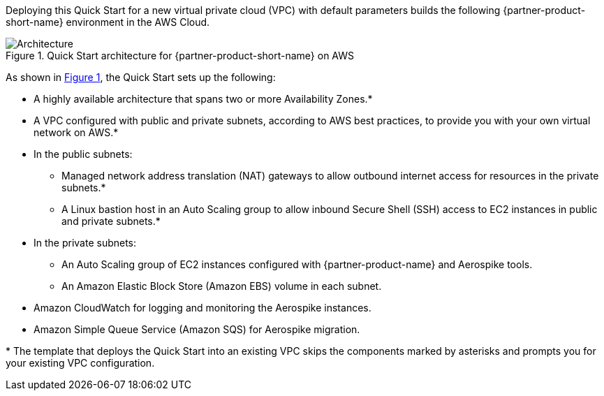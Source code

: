 :xrefstyle: short

Deploying this Quick Start for a new virtual private cloud (VPC) with
default parameters builds the following {partner-product-short-name} environment in the AWS Cloud.

[#architecture1]
.Quick Start architecture for {partner-product-short-name} on AWS
image::../images/architecture_diagram.png[Architecture]

As shown in <<architecture1>>, the Quick Start sets up the following:

* A highly available architecture that spans two or more Availability Zones.*
* A VPC configured with public and private subnets, according to AWS
best practices, to provide you with your own virtual network on AWS.*
* In the public subnets:
** Managed network address translation (NAT) gateways to allow outbound
internet access for resources in the private subnets.*
** A Linux bastion host in an Auto Scaling group to allow inbound Secure
Shell (SSH) access to EC2 instances in public and private subnets.*
* In the private subnets:
** An Auto Scaling group of EC2 instances configured with {partner-product-name} and Aerospike tools.
** An Amazon Elastic Block Store (Amazon EBS) volume in each subnet.
* Amazon CloudWatch for logging and monitoring the Aerospike instances.
* Amazon Simple Queue Service (Amazon SQS) for Aerospike migration.

[.small]#* The template that deploys the Quick Start into an existing VPC skips the components marked by asterisks and prompts you for your existing VPC configuration.#